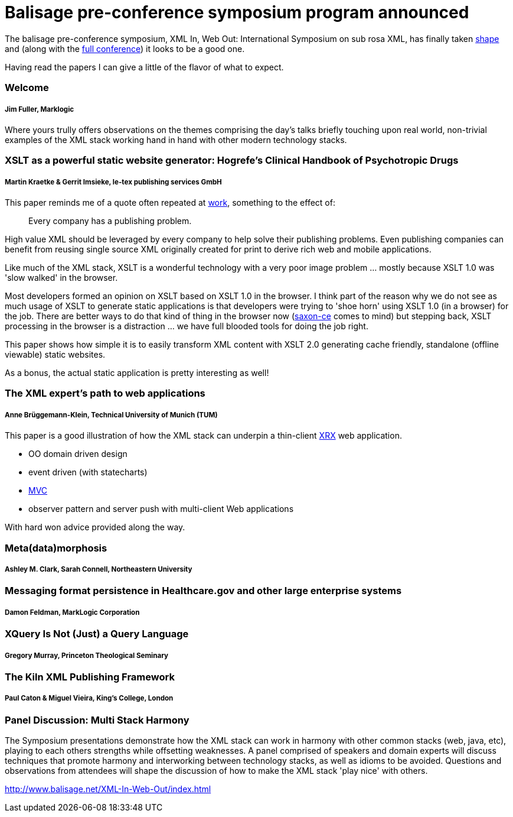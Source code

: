 = Balisage pre-conference symposium program announced

The balisage pre-conference symposium, XML In, Web Out: International Symposium on sub rosa XML, has finally taken http://balisage.net/XML-In-Web-Out/symposiumProgram.html[shape] and (along with the http://balisage.net/index.html[full conference]) it looks to be a good one.


Having read the papers I can give a little of the flavor of what to expect.


=== Welcome 
===== Jim Fuller, Marklogic

Where yours trully offers observations on the themes comprising the day's talks briefly touching upon real world, non-trivial examples of the XML stack working hand in hand with other modern technology stacks.  


=== XSLT as a powerful static website generator: Hogrefe's Clinical Handbook of Psychotropic Drugs 
===== Martin Kraetke & Gerrit Imsieke, le-tex publishing services GmbH

This paper reminds me of a quote often repeated at http://www.marklogic.com[work], something to the effect of:

> Every company has a publishing problem.

High value XML should be leveraged by every company to help solve their publishing problems. Even publishing companies can benefit from reusing single source XML originally created for print to derive rich web and mobile applications. 

Like much of the XML stack, XSLT is a wonderful technology with a very poor image problem ... mostly because XSLT 1.0 was 'slow walked' in the browser. 

Most developers formed an opinion on XSLT based on XSLT 1.0 in the browser. I think part of the reason why we do not see as much usage of XSLT to generate static applications is that developers were trying to 'shoe horn' using XSLT 1.0 (in a browser) for the job. There are better ways to do that kind of thing in the browser now (http://www.saxonica.com/ce/index.xml[saxon-ce] comes to mind) but stepping back, XSLT processing in the browser is a distraction ... we have full blooded tools for doing the job right.  

This paper shows how simple it is to easily transform XML content with XSLT 2.0 generating cache friendly, standalone (offline viewable) static websites.

As a bonus, the actual static application is pretty interesting as well!


=== The XML expert’s path to web applications 
===== Anne Brüggemann-Klein, Technical University of Munich (TUM)

This paper is a good illustration of how  the XML stack can underpin a thin-client https://en.wikipedia.org/wiki/XRX_(web_application_architecture)[XRX] web application.

* OO domain driven design
* event driven (with statecharts)
* https://en.wikipedia.org/wiki/Model%E2%80%93view%E2%80%93controller[MVC]
* observer pattern and server push with multi-client Web applications 

With hard won advice provided along the way.

=== Meta(data)morphosis 
===== Ashley M. Clark, Sarah Connell, Northeastern University




=== Messaging format persistence in Healthcare.gov and other large enterprise systems 
===== Damon Feldman, MarkLogic Corporation




=== XQuery Is Not (Just) a Query Language 
===== Gregory Murray, Princeton Theological Seminary





=== The Kiln XML Publishing Framework 
===== Paul Caton & Miguel Vieira, King's College, London





=== Panel Discussion: Multi Stack Harmony

The Symposium presentations demonstrate how the XML stack can work in harmony with other common stacks (web, java, etc), playing to each others strengths while offsetting weaknesses. A panel comprised of speakers and domain experts will discuss techniques that promote harmony and interworking between technology stacks, as well as idioms to be avoided. Questions and observations from attendees will shape the discussion of how to make the XML stack 'play nice' with others.


http://www.balisage.net/XML-In-Web-Out/index.html

